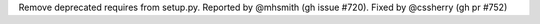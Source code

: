 Remove deprecated requires from setup.py. Reported by @mhsmith (gh issue #720). Fixed by @cssherry (gh pr #752)